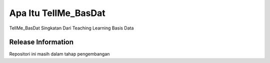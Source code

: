 ###################
Apa Itu TellMe_BasDat
###################

TellMe_BasDat Singkatan Dari Teaching Learning Basis Data 

*******************
Release Information
*******************

Repositori ini masih dalam tahap pengembangan 


